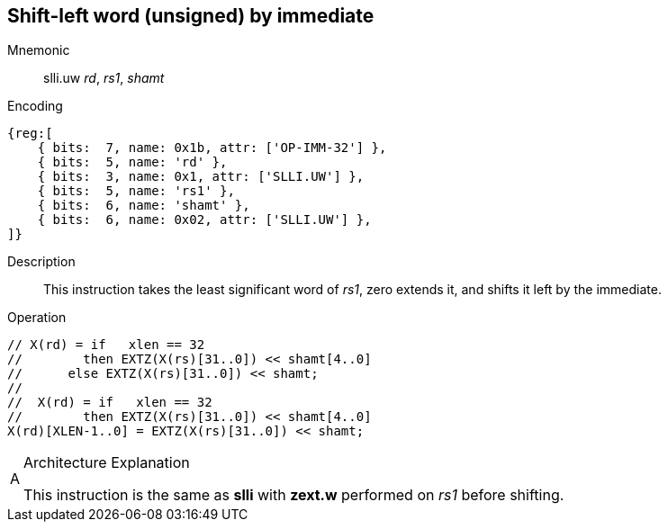 == Shift-left word (unsigned) by immediate

Mnemonic::
slli.uw _rd_, _rs1_, _shamt_

Encoding::
[wavedrom]
....
{reg:[
    { bits:  7, name: 0x1b, attr: ['OP-IMM-32'] },
    { bits:  5, name: 'rd' },
    { bits:  3, name: 0x1, attr: ['SLLI.UW'] },
    { bits:  5, name: 'rs1' },
    { bits:  6, name: 'shamt' },
    { bits:  6, name: 0x02, attr: ['SLLI.UW'] },
]}
....
//    { bits:  5, name: 'shamt' },
//    { bits:  7, name: 0x04, attr: ['SLLI.UW'] },

Description::
This instruction takes the least significant word of _rs1_, zero extends it, and shifts it left by the immediate.

Operation::
[source,sail]
--
// X(rd) = if   xlen == 32
//        then EXTZ(X(rs)[31..0]) << shamt[4..0]
//	else EXTZ(X(rs)[31..0]) << shamt;
//
//  X(rd) = if   xlen == 32
//        then EXTZ(X(rs)[31..0]) << shamt[4..0]
X(rd)[XLEN-1..0] = EXTZ(X(rs)[31..0]) << shamt;
--

// Note: slli.uw is not defined for XLEN=32, so the sail code does not need to mask the shift amount.

.Architecture Explanation
[NOTE, caption="A" ]
===============================================================
This instruction is the same as *slli* with *zext.w* performed on _rs1_ before shifting.
===============================================================


